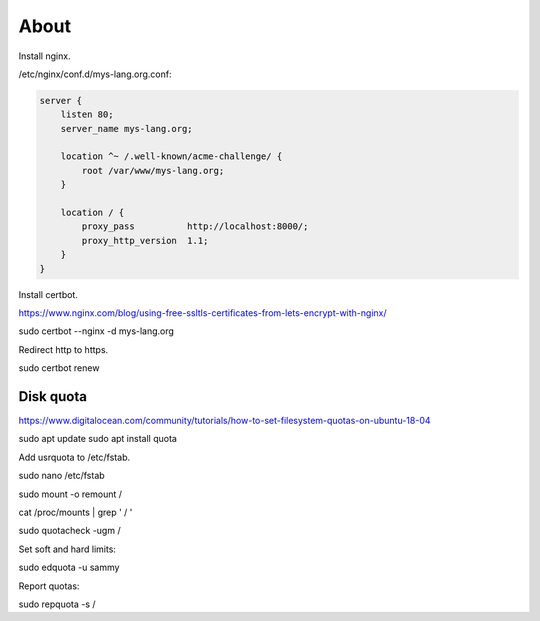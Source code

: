 About
=====

Install nginx.

/etc/nginx/conf.d/mys-lang.org.conf:

.. code-block:: text

    server {
        listen 80;
        server_name mys-lang.org;

        location ^~ /.well-known/acme-challenge/ {
            root /var/www/mys-lang.org;
        }

        location / {
            proxy_pass          http://localhost:8000/;
            proxy_http_version  1.1;
        }
    }

Install certbot.

https://www.nginx.com/blog/using-free-ssltls-certificates-from-lets-encrypt-with-nginx/

sudo certbot --nginx -d mys-lang.org

Redirect http to https.

sudo certbot renew

Disk quota
----------

https://www.digitalocean.com/community/tutorials/how-to-set-filesystem-quotas-on-ubuntu-18-04

sudo apt update
sudo apt install quota

Add usrquota to /etc/fstab.

sudo nano /etc/fstab

sudo mount -o remount /

cat /proc/mounts | grep ' / '

sudo quotacheck -ugm /

Set soft and hard limits:

sudo edquota -u sammy

Report quotas:

sudo repquota -s /
